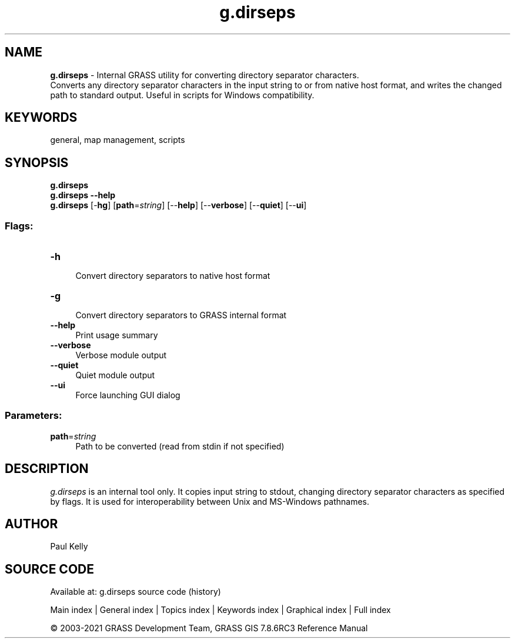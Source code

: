 .TH g.dirseps 1 "" "GRASS 7.8.6RC3" "GRASS GIS User's Manual"
.SH NAME
\fI\fBg.dirseps\fR\fR  \- Internal GRASS utility for converting directory separator characters.
.br
Converts any directory separator characters in the input string to or from native host format, and writes the changed path to standard output. Useful in scripts for Windows compatibility.
.SH KEYWORDS
general, map management, scripts
.SH SYNOPSIS
\fBg.dirseps\fR
.br
\fBg.dirseps \-\-help\fR
.br
\fBg.dirseps\fR [\-\fBhg\fR]  [\fBpath\fR=\fIstring\fR]   [\-\-\fBhelp\fR]  [\-\-\fBverbose\fR]  [\-\-\fBquiet\fR]  [\-\-\fBui\fR]
.SS Flags:
.IP "\fB\-h\fR" 4m
.br
Convert directory separators to native host format
.IP "\fB\-g\fR" 4m
.br
Convert directory separators to GRASS internal format
.IP "\fB\-\-help\fR" 4m
.br
Print usage summary
.IP "\fB\-\-verbose\fR" 4m
.br
Verbose module output
.IP "\fB\-\-quiet\fR" 4m
.br
Quiet module output
.IP "\fB\-\-ui\fR" 4m
.br
Force launching GUI dialog
.SS Parameters:
.IP "\fBpath\fR=\fIstring\fR" 4m
.br
Path to be converted (read from stdin if not specified)
.SH DESCRIPTION
\fIg.dirseps\fR is an internal tool only. It copies input string
to stdout, changing directory separator characters as specified by flags.
It is used for interoperability between Unix and MS\-Windows pathnames.
.SH AUTHOR
Paul Kelly
.SH SOURCE CODE
.PP
Available at: g.dirseps source code (history)
.PP
Main index |
General index |
Topics index |
Keywords index |
Graphical index |
Full index
.PP
© 2003\-2021
GRASS Development Team,
GRASS GIS 7.8.6RC3 Reference Manual

